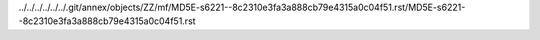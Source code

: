 ../../../../../../.git/annex/objects/ZZ/mf/MD5E-s6221--8c2310e3fa3a888cb79e4315a0c04f51.rst/MD5E-s6221--8c2310e3fa3a888cb79e4315a0c04f51.rst